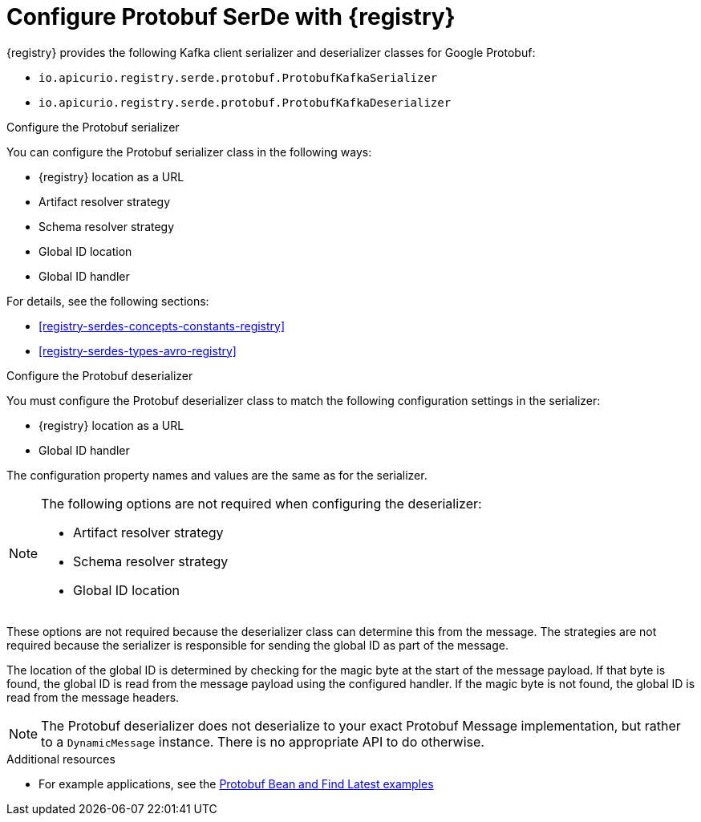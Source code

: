 // Module included in the following assemblies:
//  assembly-using-kafka-client-serdes

[id='registry-serdes-types-protobuf-{context}']

= Configure Protobuf SerDe with {registry}

{registry} provides the following Kafka client serializer and deserializer classes for Google Protobuf:

* `io.apicurio.registry.serde.protobuf.ProtobufKafkaSerializer`
* `io.apicurio.registry.serde.protobuf.ProtobufKafkaDeserializer`

.Configure the Protobuf serializer

You can configure the Protobuf serializer class in the following ways:

* {registry} location as a URL
* Artifact resolver strategy 
* Schema resolver strategy 
* Global ID location
* Global ID handler

For details, see the following sections: 

* xref:registry-serdes-concepts-constants-registry[]
* xref:registry-serdes-types-avro-registry[]

.Configure the Protobuf deserializer

You must configure the Protobuf deserializer class to match the following configuration settings in the serializer:

* {registry} location as a URL
* Global ID handler

The configuration property names and values are the same as for the serializer.

[NOTE]
====
The following options are not required when configuring the deserializer:

* Artifact resolver strategy 
* Schema resolver strategy 
* Global ID location
====

These options are not required because the deserializer class can determine this from the message. The strategies are not required because the serializer is responsible for sending the global ID as part of the message. 

The location of the global ID is determined by checking for the magic byte at the start of the message payload. If that byte is found, the global ID is read from the message payload using the configured handler.  If the magic byte is not found, the global ID is read from the message headers.

NOTE: The Protobuf deserializer does not deserialize to your exact Protobuf Message implementation,
but rather to a `DynamicMessage` instance. There is no appropriate API to do otherwise.

.Additional resources
* For example applications, see the link:https://github.com/Apicurio/apicurio-registry-examples[Protobuf Bean and Find Latest examples] 
